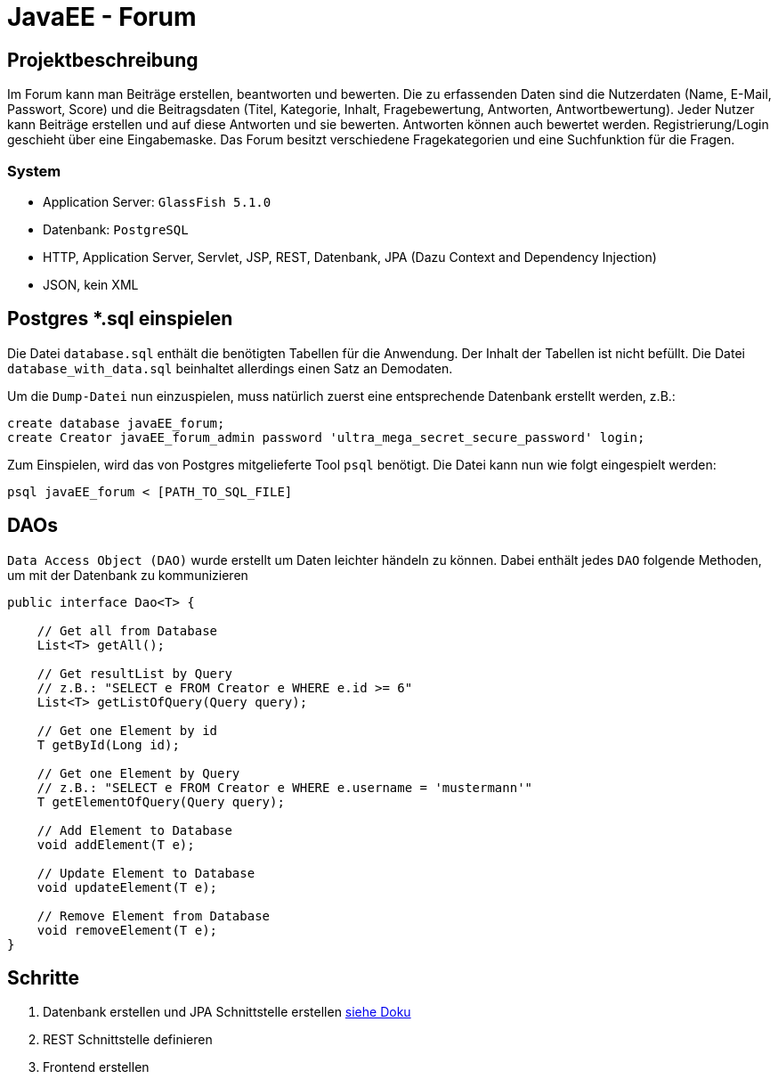 = JavaEE - Forum
:imagesdir: img
:nofooter:

== Projektbeschreibung
Im Forum kann man Beiträge erstellen, beantworten und bewerten. Die zu erfassenden Daten sind die Nutzerdaten (Name, E-Mail, Passwort, Score) und die Beitragsdaten (Titel, Kategorie, Inhalt, Fragebewertung, Antworten, Antwortbewertung). Jeder Nutzer kann Beiträge erstellen und auf diese Antworten und sie bewerten. Antworten können auch bewertet werden. Registrierung/Login geschieht über eine Eingabemaske. Das Forum besitzt verschiedene Fragekategorien und eine Suchfunktion für die Fragen.

=== System
- Application Server: `GlassFish 5.1.0`
- Datenbank: `PostgreSQL`
- HTTP, Application Server, Servlet, JSP, REST, Datenbank, JPA (Dazu Context and Dependency Injection)
- JSON, kein XML

== Postgres *.sql einspielen
Die Datei `database.sql` enthält die benötigten Tabellen für die Anwendung. Der Inhalt der Tabellen ist nicht befüllt. Die Datei `database_with_data.sql` beinhaltet allerdings einen Satz an Demodaten.

Um die `Dump-Datei` nun einzuspielen, muss natürlich zuerst eine entsprechende Datenbank erstellt werden, z.B.:
[listing]
----
create database javaEE_forum;
create Creator javaEE_forum_admin password 'ultra_mega_secret_secure_password' login;
----

Zum Einspielen, wird das von Postgres mitgelieferte Tool `psql` benötigt. Die Datei kann nun wie folgt eingespielt werden:
[listing]
----
psql javaEE_forum < [PATH_TO_SQL_FILE]
----

== DAOs
`Data Access Object (DAO)` wurde erstellt um Daten leichter händeln zu können. Dabei enthält jedes `DAO` folgende Methoden, um mit der Datenbank zu kommunizieren
[source, java]
----
public interface Dao<T> {

    // Get all from Database
    List<T> getAll();

    // Get resultList by Query
    // z.B.: "SELECT e FROM Creator e WHERE e.id >= 6"
    List<T> getListOfQuery(Query query);

    // Get one Element by id
    T getById(Long id);

    // Get one Element by Query
    // z.B.: "SELECT e FROM Creator e WHERE e.username = 'mustermann'"
    T getElementOfQuery(Query query);

    // Add Element to Database
    void addElement(T e);

    // Update Element to Database
    void updateElement(T e);

    // Remove Element from Database
    void removeElement(T e);
}
----

== Schritte
1. Datenbank erstellen und JPA Schnittstelle erstellen https://github.com/choffmann/javaEE-forum/tree/database/Doku/Database[siehe Doku]
2. REST Schnittstelle definieren
3. Frontend erstellen